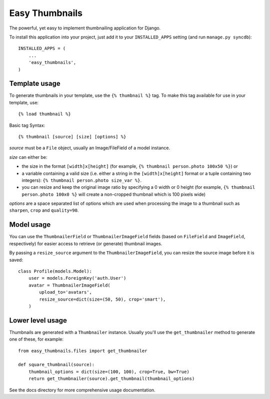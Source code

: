 ===============
Easy Thumbnails
===============

The powerful, yet easy to implement thumbnailing application for Django.

To install this application into your project, just add it to your
``INSTALLED_APPS`` setting (and run ``manage.py syncdb``)::

    INSTALLED_APPS = (
        ...
        'easy_thumbnails',
    )


Template usage
==============

To generate thumbnails in your template, use the ``{% thumbnail %}`` tag. To
make this tag available for use in your template, use::
    
    {% load thumbnail %}

Basic tag Syntax::

    {% thumbnail [source] [size] [options] %}

*source* must be a ``File`` object, usually an Image/FileField of a model
instance.

*size* can either be:

* the size in the format ``[width]x[height]`` (for example,
  ``{% thumbnail person.photo 100x50 %}``) or

* a variable containing a valid size (i.e. either a string in the
  ``[width]x[height]`` format or a tuple containing two integers):
  ``{% thumbnail person.photo size_var %}``.

* you can resize and keep the original image ratio by specifying a
  0 width or 0 height (for example,
  ``{% thumbnail person.photo 100x0 %}`` will create a non-cropped 
  thumbnail which is 100 pixels wide)

*options* are a space separated list of options which are used when processing
the image to a thumbnail such as ``sharpen``, ``crop`` and ``quality=90``.


Model usage
===========

You can use the ``ThumbnailerField`` or ``ThumbnailerImageField`` fields (based
on ``FileField`` and ``ImageField``, respectively) for easier access to
retrieve (or generate) thumbnail images.

By passing a ``resize_source`` argument to the ``ThumbnailerImageField``, you
can resize the source image before it is saved::

    class Profile(models.Model):
        user = models.ForeignKey('auth.User')
        avatar = ThumbnailerImageField(
            upload_to='avatars',
            resize_source=dict(size=(50, 50), crop='smart'),
        )


Lower level usage
=================

Thumbnails are generated with a ``Thumbnailer`` instance. Usually you'll use
the ``get_thumbnailer`` method to generate one of these, for example::

    from easy_thumbnails.files import get_thumbnailer

    def square_thumbnail(source):
        thumbnail_options = dict(size=(100, 100), crop=True, bw=True)
        return get_thumbnailer(source).get_thumbnail(thumbnail_options)

See the docs directory for more comprehensive usage documentation.